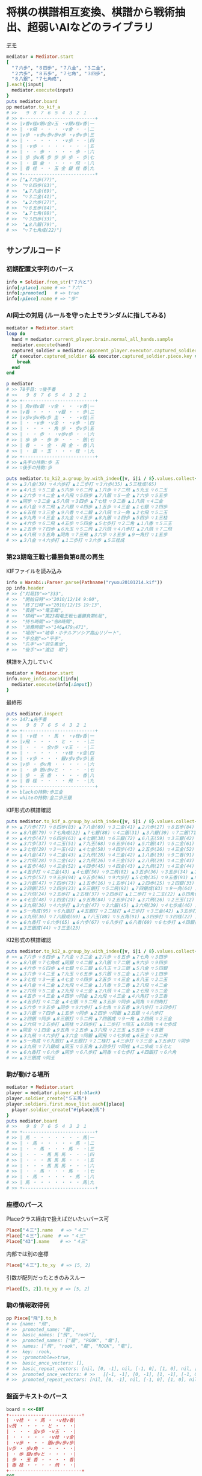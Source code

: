 * 将棋の棋譜相互変換、棋譜から戦術抽出、超弱いAIなどのライブラリ

#+html: <a href="https://travis-ci.org/akicho8/warabi"><img src="https://travis-ci.org/akicho8/warabi.svg?branch=master" /></a>
#+html: <a href="https://codeclimate.com/github/akicho8/warabi/maintainability"><img src="https://api.codeclimate.com/v1/badges/7a1b5fe273e0e2f55043/maintainability" /></a>  

  [[file:http://tk2-221-20341.vs.sakura.ne.jp/shogi/cpu-versus][file:https://raw.github.com/akicho8/warabi/master/warabi.png]]
  [[http://tk2-221-20341.vs.sakura.ne.jp/shogi/cpu-versus][デモ]]

#+BEGIN_SRC ruby
mediator = Mediator.start
[
  "７六歩", "８四歩", "７八金", "３二金",
  "２六歩", "８五歩", "７七角", "３四歩",
  "８八銀", "７七角成",
].each{|input|
  mediator.execute(input)
}
puts mediator.board
pp mediator.to_kif_a
# >>   ９ ８ ７ ６ ５ ４ ３ ２ １
# >> +---------------------------+
# >> |v香v桂v銀v金v玉 ・v銀v桂v香|一
# >> | ・v飛 ・ ・ ・ ・v金 ・ ・|二
# >> |v歩 ・v歩v歩v歩v歩 ・v歩v歩|三
# >> | ・ ・ ・ ・ ・ ・v歩 ・ ・|四
# >> | ・v歩 ・ ・ ・ ・ ・ ・ ・|五
# >> | ・ ・ 歩 ・ ・ ・ ・ 歩 ・|六
# >> | 歩 歩v馬 歩 歩 歩 歩 ・ 歩|七
# >> | ・ 銀 金 ・ ・ ・ ・ 飛 ・|八
# >> | 香 桂 ・ ・ 玉 金 銀 桂 香|九
# >> +---------------------------+
# >> ["▲７六歩(77)",
# >>  "▽８四歩(83)",
# >>  "▲７八金(69)",
# >>  "▽３二金(41)",
# >>  "▲２六歩(27)",
# >>  "▽８五歩(84)",
# >>  "▲７七角(88)",
# >>  "▽３四歩(33)",
# >>  "▲８八銀(79)",
# >>  "▽７七角成(22)"]
#+END_SRC

** サンプルコード

*** 初期配置文字列のパース

#+BEGIN_SRC ruby
info = Soldier.from_str("７六と")
info[:place].name # => "７六"
info[:promoted]   # => true
info[:piece].name # => "歩"
#+END_SRC

*** AI同士の対局 (ルールを守った上でランダムに指してみる)

#+BEGIN_SRC ruby
mediator = Mediator.start
loop do
  hand = mediator.current_player.brain.normal_all_hands.sample
  mediator.execute(hand)
  captured_soldier = mediator.opponent_player.executor.captured_soldier
  if executor.captured_soldier && executor.captured_soldier.piece.key == :king
    break
  end
end

p mediator
# >> 78手目: ▽後手番
# >>   ９ ８ ７ ６ ５ ４ ３ ２ １
# >> +---------------------------+
# >> | 角v桂v銀 ・v金 ・ ・ ・v香|一
# >> |v香 ・ ・ ・ ・v銀 ・ ・ 歩|二
# >> |v歩v歩v飛v歩 圭 ・ ・ ・v桂|三
# >> | ・ ・v歩 ・v金 ・ ・v歩 ・|四
# >> | ・ ・ ・ ・ 角 歩 ・ 歩v歩|五
# >> | ・ ・ 歩 ・ ・v歩v歩 ・ ・|六
# >> | 歩 歩 ・ 歩 歩 ・ ・ ・ 銀|七
# >> | 香 ・ ・ 金 ・ 飛 金 ・ 香|八
# >> | ・ 銀 ・ 玉 ・ ・ ・ 桂 ・|九
# >> +---------------------------+
# >> ▲先手の持駒:歩 玉
# >> ▽後手の持駒:歩

puts mediator.to_ki2_a.group_by.with_index{|v, i|i / 8}.values.collect{|v|v.join(" ")}
# >> ▲３八金(39) ▽４六歩打 ▲１二歩打 ▽３六歩(35) ▲５三桂成(65)
# >> ▲４八玉 ▽５二金 ▲５六歩 ▽６二飛 ▲１六歩 ▽７二飛 ▲５九玉 ▽６二玉
# >> ▲２六歩 ▽４二金 ▲４八飛 ▽５四歩 ▲７八銀 ▽５一金 ▲７六歩 ▽５五歩
# >> ▲同歩 ▽３二金 ▲５八飛 ▽３四歩 ▲７七桂 ▽９二香 ▲１八飛 ▽４二金
# >> ▲６八金 ▽８二飛 ▲２八銀 ▽４四歩 ▲１五歩 ▽４三金 ▲１七銀 ▽２四歩
# >> ▲６五桂 ▽３三金 ▲９八香 ▽４二銀 ▲２八飛 ▽３一角 ▲２七飛 ▽５二玉
# >> ▲９九角 ▽４三金 ▲３九金 ▽４五歩 ▲８九銀 ▽１四歩 ▲５四歩 ▽１三桂
# >> ▲４六歩 ▽６二飛 ▲４五歩 ▽５四金 ▲５七歩打 ▽２二角 ▲１八香 ▽５三玉
# >> ▲２五歩 ▽７四歩 ▲６九玉 ▽５二飛 ▲２六飛 ▽４八歩打 ▲２八飛 ▽７二飛
# >> ▲４八飛 ▽５五角 ▲同角 ▽７三飛 ▲３六歩 ▽３五歩 ▲９一角打 ▽１五歩
# >> ▲３八金 ▽４六歩打 ▲１二歩打 ▽３六歩 ▲５三桂成
#+END_SRC

*** 第23期竜王戦七番勝負第6局の再生

    KIFファイルを読み込み

#+BEGIN_SRC ruby
info = Warabi::Parser.parse(Pathname("ryuou20101214.kif"))
pp info.header
# >> {"対局ID"=>"333",
# >>  "開始日時"=>"2010/12/14 9:00",
# >>  "終了日時"=>"2010/12/15 19:13",
# >>  "表題"=>"竜王戦",
# >>  "棋戦"=>"第23期竜王戦七番勝負第6局",
# >>  "持ち時間"=>"各8時間",
# >>  "消費時間"=>"146▲479△471",
# >>  "場所"=>"岐阜・ホテルアソシア高山リゾート",
# >>  "手合割"=>"平手",
# >>  "先手"=>"羽生善治",
# >>  "後手"=>"渡辺　明"}
#+END_SRC

    棋譜を入力していく

#+BEGIN_SRC ruby
mediator = Mediator.start
info.move_infos.each{|info|
  mediator.execute(info[:input])
}
#+END_SRC

    最終形

#+BEGIN_SRC ruby
puts mediator.inspect
# >> 147:▲先手番
# >>   ９ ８ ７ ６ ５ ４ ３ ２ １
# >> +---------------------------+
# >> | ・v桂 ・ ・ 馬 ・ ・v桂v香|一
# >> |v飛 ・ ・ ・ ・ と ・ ・ ・|二
# >> | ・ ・ ・ 全v歩 ・v玉 ・ ・|三
# >> | ・ ・ ・ ・ ・ ・v桂 ・v金|四
# >> | ・v歩 ・ ・ ・ 銀v歩v歩v歩|五
# >> |v歩 ・ 歩v角 ・ ・ ・ ・ ・|六
# >> | ・ 歩 銀v歩vと ・ ・ ・ ・|七
# >> | 歩 ・ 玉 香 ・ ・ ・ ・ 香|八
# >> | 香 桂 ・ ・ ・ ・ 飛 ・ ・|九
# >> +---------------------------+
# >> blackの持駒:歩三金
# >> whiteの持駒:金二歩三銀
#+END_SRC

    KIF形式の棋譜確認

#+BEGIN_SRC ruby
puts mediator.to_kif_a.group_by.with_index{|v, i|i / 8}.values.collect{|v|v.join(" ")}
# >> ▲７六歩(77) ▽８四歩(83) ▲７八金(69) ▽３二金(41) ▲２六歩(27) ▽８五歩(84) ▲７七角(88) ▽３四歩(33)
# >> ▲８八銀(79) ▽７七角成(22) ▲７七銀(88) ▽４二銀(31) ▲３八銀(39) ▽７二銀(71) ▲９六歩(97) ▽９四歩(93)
# >> ▲４六歩(47) ▽６四歩(63) ▲４七銀(38) ▽６三銀(72) ▲６八玉(59) ▽３三銀(42) ▲５八金(49) ▽５四銀(63)
# >> ▲３六歩(37) ▽４二玉(51) ▲７九玉(68) ▽６五歩(64) ▲５六銀(47) ▽５二金(61) ▲１六歩(17) ▽１四歩(13)
# >> ▲３七桂(29) ▽３一玉(42) ▲４七金(58) ▽４四歩(43) ▲２五歩(26) ▽４三金(52) ▲８八玉(79) ▽２二玉(31)
# >> ▲４八金(47) ▽４二金(43) ▲２九飛(28) ▽４三金(42) ▲１八香(19) ▽９二香(91) ▲２八飛(29) ▽４二金(43)
# >> ▲２六飛(28) ▽５二金(42) ▲２九飛(26) ▽４三金(52) ▲２八飛(29) ▽４二金(43) ▲２七飛(28) ▽５二金(42)
# >> ▲４五歩(46) ▽４三金(52) ▲４四歩(45) ▽４四金(43) ▲２九飛(27) ▽４三金(44) ▲４六角打 ▽９三香(92)
# >> ▲４五歩打 ▽４二金(43) ▲４七銀(56) ▽９二飛(82) ▲３五歩(36) ▽３五歩(34) ▲３五角(46) ▽６四角打
# >> ▲５六歩(57) ▽９五歩(94) ▲９五歩(96) ▽９六歩打 ▲５七角(35) ▽９五香(93) ▲９八歩打 ▽３四歩打
# >> ▲３六銀(47) ▽７四歩(73) ▲１五歩(16) ▽１五歩(14) ▲２四歩(25) ▽２四銀(33) ▲２五銀(36) ▽４六歩打
# >> ▲２四銀(25) ▽２四歩(23) ▲８三銀打 ▽５二飛(92) ▲７四銀成(83) ▽９一角(64) ▲２四飛(29) ▽２三金(32)
# >> ▲２六飛(24) ▽２五歩打 ▲２五桂(37) ▽２四歩打 ▲１二歩打 ▽１二玉(22) ▲８四角(57) ▽４七歩成(46)
# >> ▲４七金(48) ▽１四金(23) ▲９五角(84) ▽２五歩(24) ▲３六飛(26) ▽２三玉(12) ▲５五歩(56) ▽４五銀(54)
# >> ▲３九飛(36) ▽４六歩打 ▲３六金(47) ▽３六銀(45) ▲３六飛(39) ▽４七歩成(46) ▲６三全(74) ▽９二飛(52)
# >> ▲５一角成(95) ▽６九銀打 ▲４五銀打 ▽２二桂打 ▲４三歩打 ▽３三金(42) ▲３五歩打 ▽３五歩(34)
# >> ▲３九飛(36) ▽７八銀成(69) ▲７八玉(88) ▽５五角(91) ▲３四歩打 ▽３四桂(22) ▲４二歩成(43) ▽５七と(47)
# >> ▲６九香打 ▽６六歩(65) ▲６六歩(67) ▽６八歩打 ▲６八香(69) ▽６七歩打 ▲４四銀打 ▽６六角(55)
# >> ▲３三銀成(44) ▽３三玉(23)
#+END_SRC

    KI2形式の棋譜確認

#+BEGIN_SRC ruby
puts mediator.to_ki2_a.group_by.with_index{|v, i|i / 8}.values.collect{|v|v.join(" ")}
# >> ▲７六歩 ▽８四歩 ▲７八金 ▽３二金 ▲２六歩 ▽８五歩 ▲７七角 ▽３四歩
# >> ▲８八銀 ▽７七角成 ▲同銀 ▽４二銀 ▲３八銀 ▽７二銀 ▲９六歩 ▽９四歩
# >> ▲４六歩 ▽６四歩 ▲４七銀 ▽６三銀 ▲６八玉 ▽３三銀 ▲５八金 ▽５四銀
# >> ▲３六歩 ▽４二玉 ▲７九玉 ▽６五歩 ▲５六銀 ▽５二金 ▲１六歩 ▽１四歩
# >> ▲３七桂 ▽３一玉 ▲４七金 ▽４四歩 ▲２五歩 ▽４三金 ▲８八玉 ▽２二玉
# >> ▲４八金 ▽４二金 ▲２九飛 ▽４三金 ▲１八香 ▽９二香 ▲２八飛 ▽４二金
# >> ▲２六飛 ▽５二金 ▲２九飛 ▽４三金 ▲２八飛 ▽４二金 ▲２七飛 ▽５二金
# >> ▲４五歩 ▽４三金 ▲４四歩 ▽同金 ▲２九飛 ▽４三金 ▲４六角打 ▽９三香
# >> ▲４五歩打 ▽４二金 ▲４七銀 ▽９二飛 ▲３五歩 ▽同歩 ▲同角 ▽６四角打
# >> ▲５六歩 ▽９五歩 ▲同歩 ▽９六歩打 ▲５七角 ▽９五香 ▲９八歩打 ▽３四歩打
# >> ▲３六銀 ▽７四歩 ▲１五歩 ▽同歩 ▲２四歩 ▽同銀 ▲２五銀 ▽４六歩打
# >> ▲２四銀 ▽同歩 ▲８三銀打 ▽５二飛 ▲７四銀成 ▽９一角 ▲２四飛 ▽２三金
# >> ▲２六飛 ▽２五歩打 ▲同桂 ▽２四歩打 ▲１二歩打 ▽同玉 ▲８四角 ▽４七歩成
# >> ▲同金 ▽１四金 ▲９五角 ▽２五歩 ▲３六飛 ▽２三玉 ▲５五歩 ▽４五銀
# >> ▲３九飛 ▽４六歩打 ▲３六金 ▽同銀 ▲同飛 ▽４七歩成 ▲６三全 ▽９二飛
# >> ▲５一角成 ▽６九銀打 ▲４五銀打 ▽２二桂打 ▲４三歩打 ▽３三金 ▲３五歩打 ▽同歩
# >> ▲３九飛 ▽７八銀成 ▲同玉 ▽５五角 ▲３四歩打 ▽同桂 ▲４二歩成 ▽５七と
# >> ▲６九香打 ▽６六歩 ▲同歩 ▽６八歩打 ▲同香 ▽６七歩打 ▲４四銀打 ▽６六角
# >> ▲３三銀成 ▽同玉
#+END_SRC

*** 駒が動ける場所

#+BEGIN_SRC ruby
mediator = Mediator.start
player = mediator.player_at(:black)
player.soldier_create("５五馬")
player.soldiers.first.move_list.each{|place|
  player.soldier_create("#{place}馬")
}
puts mediator.board
# >>   ９ ８ ７ ６ ５ ４ ３ ２ １
# >> +---------------------------+
# >> | 馬 ・ ・ ・ ・ ・ ・ ・ 馬|一
# >> | ・ 馬 ・ ・ ・ ・ ・ 馬 ・|二
# >> | ・ ・ 馬 ・ ・ ・ 馬 ・ ・|三
# >> | ・ ・ ・ 馬 馬 馬 ・ ・ ・|四
# >> | ・ ・ ・ 馬 馬 馬 ・ ・ ・|五
# >> | ・ ・ ・ 馬 馬 馬 ・ ・ ・|六
# >> | ・ ・ 馬 ・ ・ ・ 馬 ・ ・|七
# >> | ・ 馬 ・ ・ ・ ・ ・ 馬 ・|八
# >> | 馬 ・ ・ ・ ・ ・ ・ ・ 馬|九
# >> +---------------------------+
#+END_SRC

*** 座標のパース

    Placeクラス経由で扱えばだいたいパース可

#+BEGIN_SRC ruby
Place["４三"].name   # => "４三"
Place["４三"].name  # => "４三"
Place["43"].name    # => "４三"
#+END_SRC

    内部では別の座標

#+BEGIN_SRC ruby
Place["４三"].to_xy  # => [5, 2]
#+END_SRC

    引数が配列だったときのみスルー

#+BEGIN_SRC ruby
Place[[5, 2]].to_xy # => [5, 2]
#+END_SRC

*** 駒の情報取得例

#+BEGIN_SRC ruby
pp Piece["飛"].to_h
# >> {name: "飛",
# >>  promoted_name: "龍",
# >>  basic_names: ["飛", "rook"],
# >>  promoted_names: ["龍", "ROOK", "竜"],
# >>  names: ["飛", "rook", "龍", "ROOK", "竜"],
# >>  key: :rook,
# >>  :promotable=>true,
# >>  basic_once_vectors: [],
# >>  basic_repeat_vectors: [nil, [0, -1], nil, [-1, 0], [1, 0], nil, [0, 1], nil],
# >>  promoted_once_vectors: # >>   [[-1, -1], [0, -1], [1, -1], [-1, 0], nil, [1, 0], [-1, 1], [0, 1], [1, 1]],
# >>  promoted_repeat_vectors: [nil, [0, -1], nil, [-1, 0], [1, 0], nil, [0, 1], nil]}
#+END_SRC

*** 盤面テキストのパース

#+BEGIN_SRC ruby
board = <<-EOT
+---------------------------+
| ・v桂 ・ ・ 馬 ・ ・v桂v香|
|v飛 ・ ・ ・ ・ と ・ ・ ・|
| ・ ・ ・ 全v歩 ・v玉 ・ ・|
| ・ ・ ・ ・ ・ ・v桂 ・v金|
| ・v歩 ・ ・ ・ 銀v歩v歩v歩|
|v歩 ・ 歩v角 ・ ・ ・ ・ ・|
| ・ 歩 銀v歩vと ・ ・ ・ ・|
| 歩 ・ 玉 香 ・ ・ ・ ・ 香|
| 香 桂 ・ ・ ・ ・ 飛 ・ ・|
+---------------------------+
EOT
BoardParser.parse(board)
# => {
  white: {
    "８一桂", "２一桂", "１一香", "９二飛", "５三歩", "３三玉", "３四桂", "１四金",
    "８五歩", "３五歩", "２五歩", "１五歩", "９六歩", "６六角", "６七歩", "５七と",
  },
  black: {
    "５一馬", "４二と", "６三全", "４五銀", "７六歩", "８七歩", "７七銀", "９八歩",
    "７八玉", "６八香", "１八香", "９九香", "８九桂", "３九飛",
  },
}
#+END_SRC

*** KIF形式の盤面表示と盤面の駒の確認

#+BEGIN_SRC ruby
mediator = Mediator.start
mediator.piece_plot
puts mediator.board

mediator.board["５五"]      # => nil
mediator.board["８八"].name # => "▲８八角"
mediator.board["２八"].name # => "▲２八飛"
mediator.board["５九"].name # => "▲５九玉"
# >>   ９ ８ ７ ６ ５ ４ ３ ２ １
# >> +---------------------------+
# >> |v香v桂v銀v金v玉v金v銀v桂v香|一
# >> | ・v飛 ・ ・ ・ ・ ・v角 ・|二
# >> |v歩v歩v歩v歩v歩v歩v歩v歩v歩|三
# >> | ・ ・ ・ ・ ・ ・ ・ ・ ・|四
# >> | ・ ・ ・ ・ ・ ・ ・ ・ ・|五
# >> | ・ ・ ・ ・ ・ ・ ・ ・ ・|六
# >> | 歩 歩 歩 歩 歩 歩 歩 歩 歩|七
# >> | ・ 角 ・ ・ ・ ・ ・ 飛 ・|八
# >> | 香 桂 銀 金 玉 金 銀 桂 香|九
# >> +---------------------------+
#+END_SRC

*** ５五将棋の例

#+BEGIN_SRC ruby
Board.dimensiton_change([5, 5])
mediator = Mediator.start
soldiers = ["５五玉", "４五金", "３五銀", "２五角", "１五飛", "５四歩"]
mediator.players.each do |player|
  _soldiers = soldiers.collect{|s|
    s = Soldier.from_str(s)
    s.merge(place: s[:place].flip_if_white(player.location))
  }
  player.soldier_create(_soldiers)
end
mediator.piece_box_clear
p mediator
# >> 1手目: ▲先手番
# >>   ５ ４ ３ ２ １
# >> +---------------+
# >> |v飛v角v銀v金v玉|一
# >> | ・ ・ ・ ・v歩|二
# >> | ・ ・ ・ ・ ・|三
# >> | 歩 ・ ・ ・ ・|四
# >> | 玉 金 銀 角 飛|五
# >> +---------------+
# >> ▲先手の持駒:
# >> ▽後手の持駒:

mediator.execute("２四銀")
mediator.execute("４二銀")
mediator.execute("３四角")
mediator.execute("３二角")
mediator.execute("２三銀")
mediator.execute("４三銀")
mediator.execute("１二銀")
mediator.execute("同金")
mediator.execute("同角")
p mediator
# >> 10手目: ▽後手番
# >>   ５ ４ ３ ２ １
# >> +---------------+
# >> |v飛 ・ ・ ・v玉|一
# >> | ・ ・v角 ・ 角|二
# >> | ・v銀 ・ ・ ・|三
# >> | 歩 ・ ・ ・ ・|四
# >> | 玉 金 ・ ・ 飛|五
# >> +---------------+
# >> ▲先手の持駒:歩 金
# >> ▽後手の持駒:銀
#+END_SRC

*** NegaMax法のログの見方

    3x3の盤面で対角線上に歩がある場合の駆け引き

#+BEGIN_SRC ruby
Warabi.logger = ActiveSupport::Logger.new(STDOUT)
Board.dimensiton_change([3, 3]) do
  mediator = Mediator.new
  mediator.board.placement_from_human("▲３三歩 △１一歩")
  puts mediator
  pp NegaAlphaDiver.run(player: mediator.player_at(:black), depth_max: 1)
end
# >> 1手目: ▲先手番
# >>   ３ ２ １
# >> +---------+
# >> | ・ ・v歩|一
# >> | ・ ・ ・|二
# >> | 歩 ・ ・|三
# >> +---------+
# >> ▲先手の持駒:
# >> ▽後手の持駒:
# >>    0  試指 ▲３二歩(33) (1/2)
# >> 葉 1      試指 ▽１二歩(11) (1/2)
# >> 葉 1      評価 ▽１二歩(11)    +0
# >> 葉 1      試指 ▽１二歩成(11) (2/2)
# >> 葉 1      評価 ▽１二歩成(11) +1100
# >> 葉 1      確定 ▽１二歩成(11) +1100 候補:[▽１二歩成(11)(1100) ▽１二歩(11)(0)]
# >>    0  評価 ▲３二歩(33) -1100
# >>    0  試指 ▲３二歩成(33) (2/2)
# >> 葉 1      試指 ▽１二歩(11) (1/2)
# >> 葉 1      評価 ▽１二歩(11) -1100
# >> 葉 1      試指 ▽１二歩成(11) (2/2)
# >> 葉 1      評価 ▽１二歩成(11)    +0
# >> 葉 1      確定 ▽１二歩成(11)    +0 候補:[▽１二歩成(11)(0) ▽１二歩(11)(-1100)]
# >>    0  評価 ▲３二歩成(33)    +0
# >>    0  確定 ▲３二歩成(33)    +0 候補:[▲３二歩成(33)(0) ▲３二歩(33)(-1100)]
# >> {:hand=>"▲３二歩成(33)",
# >>  :score=>0,
# >>  :level=>0,
# >>  :reading_hands=>["▲３二歩成(33)", "▽１二歩成(11)"]}
#+END_SRC

- 自分(先手)には「３二歩」「３二歩成」の二通りの手があることがわかり、どっちにするか問題。
- それぞれ指したとき、後手側になってみていちばん良くなる手を探す。
- 自分にとってはそれは負なのでマイナスとする
- 「３二歩」のとき後手は「１二歩」「１二歩成」の二通りを考えていて「１二歩成」の方が良いとわかる。+1100点。
- 自分にとってはそれは負なので「▲３二歩」なら -1100 点。
- 同様に「▲３二歩成」なら 0 点。
- -1100 になる手と、0点になる手なら当然0点になる「▲３二歩成」を指した方がいいという結果になる

** 仕様

*** 棋譜サフィックス語の解釈

    | コマンド | 意味               | 詳細                                                                       |
    |----------+--------------------+----------------------------------------------------------------------------|
    | 右       | 右の方のを選択     | 移動元を指定座標より右で絞る(龍馬は例外で指定座標を無視し左右の方向)       |
    | 左       | 左の方のを選択     | 移動元を指定座標より左で絞る(龍馬は例外で指定座標を無視し左右の方向)       |
    | 上       | 下の方のを上げる   | 移動元を指定座標より下で絞る                                               |
    | 引       | 上の方のを引く     | 移動元を指定座標より上で絞る。下げるから "下" と書いてしまいがちなので注意 |
    | 寄       | 横一列の中から選択 | 移動元を指定座標のY座標で絞る                                              |
    | 直       | 縦一列の中から選択 | 移動元を指定座標のX座標で絞る                                              |

    もっと簡単に

#+BEGIN_EXAMPLE
    ↓引く

                   右の方にあるやつ

●    ← 寄せる

         ↑もち上げる
↑
直
#+END_EXAMPLE

*** 棋譜の表記

    | 表記       | 意味                     |
    |------------+--------------------------|
    | ７六歩(77) | ７七の歩を７六に移動     |
    | ７六歩     | ７六歩(77) の省略形      |
    | ２二角成   | ２二に角が移動して成った |
    | ５五飛打   | ５五に持駒の飛車を打った |
    | 同歩       | 1手前の座標に歩を移動    |

*** 主な例外

    | 例外                   | 意味                                           | どんなときに起きる？                                                                    |
    |------------------------+------------------------------------------------+-----------------------------------------------------------------------------------------|
    | WarabiError            | すべての例外の親                               |                                                                                         |
    | MustNotHappen          | ありえない処理                                 | ブログラムがバグっている                                                                |
    | AmbiguousFormatError   | 指定座標に移動できる駒が多すぎる               | 初手 "▲５八金"                                                                         |
    | SyntaxDefact           | とりあえず表記が違う                           | 駒の配置時に "４二銀成" とした                                                          |
    | PieceNotFound          | 指定の名前の駒が存在しない                     | 龍のつもりで蛇と書いた                                                                  |
    | HoldPieceNotFound      | 持駒が無い                                     | 歩を持っていないのに歩を打とうとした                                                    |
    | PieceAlredyExist       | 自分の駒の上に自分の駒を初期配置               | 配置時に2連続で "９七歩"                                                                |
    | AlredyPromoted         | すでに成っている                               | "５五" の龍を "５一飛成"                                                                |
    | BeforePlaceNotFound    | 「同」に対する座標が不明                       | 初手 "同歩"                                                                             |
    | RuleError              | 反則系例外の親                                 | 二歩など                                                                                |
    | CommonError            | 黙認できる例外の親                             | いまのところ二歩と手番間違いの2つだけ                                                   |
    | SamePlaceDifferent     | 座標と「同」を同時に指定したが一致しない       | "同歩" だけでいいのに "２四同歩" と場所を明示したとき、その前の指し手が "２四○" でない |
    | FileFormatError        | ファイルのフォーマットがおかしい               | KIFファイルとして画像ファイルを読ませた                                                 |
    | KeyNotFound            | 手合割・囲い・戦型などのあるはずのデータがない | 手合割で「二枚落ち」と書くところを「飛車角落ち」と書いた                                |
    | BrainProcessingHeavy   | 処理が重すぎる                                 | 反復深化深さ優先探索でのタイムリミットが短かすぎて指し手を生成できない                  |


    反則系 (RuleError のサブクラス)

    こちらはプログラムの不具合や、棋譜の入力ミスに起因するものが多いので例外を出す

    | 例外                            | 意味                                               | どんなときに起きる？               |
    |---------------------------------+----------------------------------------------------+------------------------------------|
    | NoPromotablePiece               | "成" "不成" は指定できない                         | １三金不成、３三玉成               |
    | NotFoundOnBoard                 | 盤面に指定の駒がない                               | ２七に歩がないのに２六歩(27)とした |
    | CandidateSoldiersNotInclude     | 指定座標に移動できる駒に移動元の駒が含まれていない | 初手 "▲25歩(27)"                  |
    | DeadPieceRuleError              | 死に駒(行きどころのない駒)を作った                 | ▲１一桂                           |
    | PromotedPiecePutOnError         | 成った状態で打とうとした                           | ５五龍打                           |
    | PromotedPieceToNormalPiece      | 成駒を成ってない状態に戻そうとした                 | ５五龍を５六飛                     |
    | SamePlayerBattlerOverwrideError | 自分の駒の上に自分の駒を指した                     | 初手 "８八飛(28)"                  |
    | ReversePlayerPieceMoveError     | 相手の駒を動かそうとした                           | ▲の手番で初手 "３四歩"            |
    | MovableBattlerNotFound          | 指定座標に移動できる駒が一つもない                 | 平手で初手 "▲３四歩" や ▲22角成  |

    一部の例外を抑制できる系の反則

    これらは棋譜にでてくるので別扱いにする

    | 例外                     | 意味     | どんなときに起きる？     |
    |--------------------------+----------+--------------------------|
    | DoublePawnCommonError    | 二歩     | 歩がある縦列に歩を打った |
    | DifferentTurnCommonError | 手番違い | 平手で初手△３四歩       |

*** 表示座標系

    | 9    | 8 |    7 | 6 | 5 | 4 |    3 | 2 | 1    |    |
    |------+---+------+---+---+---+------+---+------+----|
    | ９一 |   |      |   |   |   |      |   | １一 | 一 |
    |      |   |      |   |   |   |      |   |      | 二 |
    |      |   |      |   |   |   | ３三 |   | １三 | 三 |
    |      |   |      |   |   |   |      |   |      | 四 |
    |      |   |      |   |   |   |      |   |      | 五 |
    |      |   |      |   |   |   |      |   |      | 六 |
    |      |   | ７七 |   |   |   |      |   |      | 七 |
    |      |   |      |   |   |   |      |   |      | 八 |
    | ９九 |   |      |   |   |   |      |   | １九 | 九 |

*** コード座標系

    |   | 0   | 1 |   2 | 3 | 4 | 5 |   6 | 7 | 8   |
    |---+-----+---+-----+---+---+---+-----+---+-----|
    | 0 | 0,0 |   |     |   |   |   |     |   | 8,0 |
    | 1 |     |   |     |   |   |   |     |   |     |
    | 2 |     |   |     |   |   |   | 6,2 |   | 8,2 |
    | 3 |     |   |     |   |   |   |     |   |     |
    | 4 |     |   |     |   |   |   |     |   |     |
    | 5 |     |   |     |   |   |   |     |   |     |
    | 6 |     |   | 2,6 |   |   |   |     |   |     |
    | 7 |     |   |     |   |   |   |     |   |     |
    | 8 | 0,8 |   |     |   |   |   |     |   | 8,8 |

*** 棋譜のパース

    - "７六歩" の場合 "７六" と "歩" に分離する
    - "２二角成" の場合 "２二" と "角" と "成" に分離する
    - 同銀の場合、同がどこを差しているのか、前の座標を見る
    - "５八金右" の場合、５八から見て右下にある金が斜め上に上がったという意味なのでこの解釈が難しい
    - "４八" に金があった場合、"５八金右" は真横の金なのか、斜め下の金なのか、どっちだろう
    - ネット上にある棋譜はだいたい "７六歩(77)" の形式になっていて７七にあったことを明示しているのでがんばって推測しなくてもいい

*** 棋譜ファイルの形式についての考察

**** KIFフォーマット

#+BEGIN_EXAMPLE
# ----  Kifu for Windows V6.22 棋譜ファイル  ----
開始日時：2000/01/01 00:00:00
終了日時：2000/01/01 01:00:00
棋戦：(棋戦)
持ち時間：(持ち時間)
手合割：平手　　
先手：(先手)
後手：(後手)
手数----指手---------消費時間--
*対局前コメント
   1 ７六歩(77)   ( 0:10/00:00:10)
*コメント1
   2 ３四歩(33)   ( 0:10/00:00:20)
   3 ６六歩(67)   ( 0:10/00:00:30)
   4 ８四歩(83)   ( 0:10/00:00:40)
*コメント2
   5 投了         ( 0:10/00:00:50)
まで4手で後手の勝ち
#+END_EXAMPLE

    - 移動元が明記されているためプログラム的に扱いやすい
    - 例えば "５八金右" は "５八金(49)" と表わすので「右」の方にある金を探さなくても済む
    - ヘッダーは KI2 と共通でよい
    - ヘッダーとコンテンツを分けるセパレーターは */^手数.*/* らしい。基本、これがあるかどうかで KIF or KIF2 の判別ができそう
    - コメントは *直前の指し手* に結び付いている
    - しかし対局前のコメントは *結び付く指し手がない* ため別データ扱いと考える方がよさそう
    - 「投了」は指し手とは別に管理した方がよい。指し手に「投了」が入ってくるとプログラムが複雑になるため
    - 「投了」の横の時間がある場合、それはどれだけ考えて投了したかを表す情報なので、見ないといけない。
    - 「投了」がないと将棋山脈ではKIFと見なされない。なお激指は「投了」を入れてくれない。
    - アスタリスクで始まるコメント部分には何を書いてもいいというのを利用して一手目の上に開始前メッセージがあるのがおかしい。結び付く手がない。開始前メッセージはヘッダーに入れる仕様だとよかった。
    - コメントには「#」と「*」の2つがあり、「#」はプログラム用のコメントで「*」は中継記者のコメント
    - 手合割の値の最後に謎の全角スペース2つあるのは謎。とくに気にしなくてもよいみたい
    - 棋譜部分の手数番号の前のインデントはなくてもよい
    - 激指(定跡道場4)は最後の指し手が「中断, 投了, 持将棋, 千日手, 詰み, 切れ負け」以外になっていると読み込めない。ここで何か判断しているようでもないので、この行は不要かもしれない。ただ投了までの時間を入れるにはこの行がいる。

**** KI2フォーマット

#+BEGIN_EXAMPLE
開始日時：2000/01/01 00:00
終了日時：2000/01/01 01:00
表題：(表題)
棋戦：(棋戦)
戦型：(戦型)
持ち時間：(持ち時間)
場所：(場所)
掲載：(掲載)
立会人：(立会人)
副立会人：(副立会人)
記録係：(記録係)
Web Page：(Web Page)
通算成績：(通算成績)
先手：(先手)
後手：(後手)

*対局前コメント
▲７六歩    △３四歩
*コメント1
▲６六歩△８四歩
*コメント2
まで4手で後手の勝ち
#+END_EXAMPLE

    - "５八金右" "同歩" など人が書いた風の棋譜になっている
    - ヘッダーとコンテンツを分けるセパレーターは *最初の空行*
    - 指し手は横に何個並んでもいいっぽい
    - 指し手のセパレータは *空白ではない* 。くっついている場合もあるので三角マークの前で区切る
    - なお *△* ではなく *▽* の場合もあるので *▲△▼▽* の4つに対応すること
    - *投了* がない
    - "#" もない(？)
    - *まで○手で○手の勝ち* は必要みたい

*** 英語表記対応表

    | 日本語   | 英語     |
    |----------+----------|
    | 歩       | pawn     |
    | 角       | bishop   |
    | 飛       | rook     |
    | 香       | lance    |
    | 桂       | knight   |
    | 銀       | silver   |
    | 金       | gold     |
    | 玉       | king     |
    | 成った   | promoted |
    | 盤面     | board    |
    | 座標     | place    |
    | 相対座標 | vector   |
    | 先手     | black    |
    | 後手     | white    |
    | 対局室   | mediator |

** 参考リンク集

   - 棋譜の形式について http://wiki.optus.nu/shogi/index.php?post=%B4%FD%C9%E8%A4%CE%B7%C1%BC%B0%A4%CB%A4%C4%A4%A4%A4%C6
   - 二歩 - Wikipedia http://ja.wikipedia.org/wiki/%E4%BA%8C%E6%AD%A9#cite_note-4
   - CC Resources for Shogi Applications | 将棋アプリ用クリエイティブコモンズ画像 http://mucho.girly.jp/bona/
   - 将棋所：USIプロトコルとは http://www.geocities.jp/shogidokoro/usi.html
   - CSA標準棋譜ファイル形式 http://www.computer-shogi.org/protocol/record_v22.html
